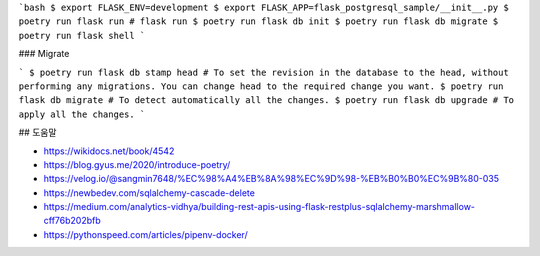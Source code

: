 
```bash
$ export FLASK_ENV=development
$ export FLASK_APP=flask_postgresql_sample/__init__.py
$ poetry run flask run # flask run
$ poetry run flask db init 
$ poetry run flask db migrate
$ poetry run flask shell
```

### Migrate

```
$ poetry run flask db stamp head # To set the revision in the database to the head, without performing any migrations. You can change head to the required change you want.
$ poetry run flask db migrate # To detect automatically all the changes.
$ poetry run flask db upgrade # To apply all the changes.
```

## 도움말

- https://wikidocs.net/book/4542
- https://blog.gyus.me/2020/introduce-poetry/
- https://velog.io/@sangmin7648/%EC%98%A4%EB%8A%98%EC%9D%98-%EB%B0%B0%EC%9B%80-035
- https://newbedev.com/sqlalchemy-cascade-delete
- https://medium.com/analytics-vidhya/building-rest-apis-using-flask-restplus-sqlalchemy-marshmallow-cff76b202bfb
- https://pythonspeed.com/articles/pipenv-docker/